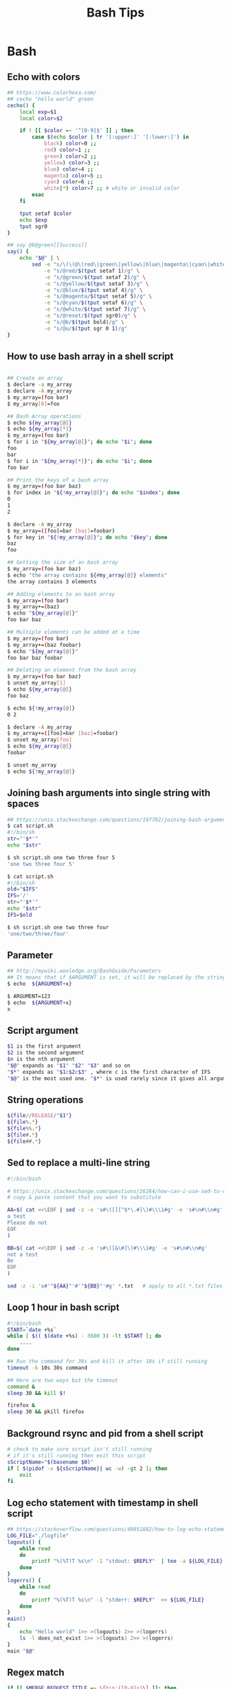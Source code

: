 * Bash
#+title: Bash Tips

** Echo with colors

#+begin_src sh
## https://www.colorhexa.com/
## cecho "hello world" green
cecho() {
    local exp=$1
    local color=$2

    if ! [[ $color =~ '^[0-9]$' ]] ; then
        case $(echo $color | tr '[:upper:]' '[:lower:]') in
            black) color=0 ;;
            red) color=1 ;;
            green) color=2 ;;
            yellow) color=3 ;;
            blue) color=4 ;;
            magenta) color=5 ;;
            cyan) color=6 ;;
            white|*) color=7 ;; # white or invalid color
        esac
    fi

    tput setaf $color
    echo $exp
    tput sgr0
}

## say @b@green[[Success]]
say() {
    echo "$@" | \
        sed -e "s/\(\(@\(red\|green\|yellow\|blue\|magenta\|cyan\|white\|reset\|b\|u\)\)\+\)[[]\{2\}\(.*\)[]]\{2\}/\1\4@reset/g" \
            -e "s/@red/$(tput setaf 1)/g" \
            -e "s/@green/$(tput setaf 2)/g" \
            -e "s/@yellow/$(tput setaf 3)/g" \
            -e "s/@blue/$(tput setaf 4)/g" \
            -e "s/@magenta/$(tput setaf 5)/g" \
            -e "s/@cyan/$(tput setaf 6)/g" \
            -e "s/@white/$(tput setaf 7)/g" \
            -e "s/@reset/$(tput sgr0)/g" \
            -e "s/@b/$(tput bold)/g" \
            -e "s/@u/$(tput sgr 0 1)/g"
}
#+end_src

** How to use bash array in a shell script

#+begin_src sh

## Create an array
$ declare -a my_array
$ declare -A my_array
$ my_array=(foo bar)
$ my_array[0]=foo

## Bash Array operations
$ echo ${my_array[@]}
$ echo ${my_array[*]}
$ my_array=(foo bar)
$ for i in "${my_array[@]}"; do echo "$i"; done
foo
bar
$ for i in "${my_array[*]}"; do echo "$i"; done
foo bar

## Print the keys of a bash array
$ my_array=(foo bar baz)
$ for index in "${!my_array[@]}"; do echo "$index"; done
0
1
2

$ declare -A my_array
$ my_array=([foo]=bar [baz]=foobar)
$ for key in "${!my_array[@]}"; do echo "$key"; done
baz
foo

## Getting the size of an bash array
$ my_array=(foo bar baz)
$ echo "the array contains ${#my_array[@]} elements"
the array contains 3 elements

## Adding elements to an bash array
$ my_array=(foo bar)
$ my_array+=(baz)
$ echo "${my_array[@]}"
foo bar baz

## Multiple elements can be added at a time
$ my_array=(foo bar)
$ my_array+=(baz foobar)
$ echo "${my_array[@]}"
foo bar baz foobar

## Deleting an element from the bash array
$ my_array=(foo bar baz)
$ unset my_array[1]
$ echo ${my_array[@]}
foo baz

$ echo ${!my_array[@]}
0 2

$ declare -A my_array
$ my_array+=([foo]=bar [baz]=foobar)
$ unset my_array[foo]
$ echo ${my_array[@]}
foobar

$ unset my_array
$ echo ${!my_array[@]}
#+end_src

** Joining bash arguments into single string with spaces

#+begin_src sh
## https://unix.stackexchange.com/questions/197792/joining-bash-arguments-into-single-string-with-spaces
$ cat script.sh
#!/bin/sh
str="'$*'"
echo "$str"

$ sh script.sh one two three four 5
'one two three four 5'

$ cat script.sh
#!/bin/sh
old="$IFS"
IFS='/'
str="'$*'"
echo "$str"
IFS=$old

$ sh script.sh one two three four
'one/two/three/four'
#+end_src

** Parameter

#+begin_src sh
## http://mywiki.wooledge.org/BashGuide/Parameters
## It means that if $ARGUMENT is set, it will be replaced by the string x
$ echo  ${ARGUMENT+x}

$ ARGUMENT=123
$ echo  ${ARGUMENT+x}
x
#+end_src

** Script argument

#+begin_src sh
$1 is the first argument
$2 is the second argument
$n is the nth argument
"$@" expands as "$1" "$2" "$3" and so on
"$*" expands as "$1c$2c$3" , where c is the first character of IFS
"$@" is the most used one. "$*" is used rarely since it gives all arguments as a single string.
#+end_src

** String operations

#+begin_src sh
${file//RELEASE/"$1"}
${file%.*}
${file%%.*}
${file#.*}
${file##.*}
#+end_src

** Sed to replace a multi-line string

#+begin_src sh
#!/bin/bash

# https://unix.stackexchange.com/questions/26284/how-can-i-use-sed-to-replace-a-multi-line-string
# copy & paste content that you want to substitute

AA=$( cat <<\EOF | sed -z -e 's#\([][^$*\.#]\)#\\\1#g' -e 's#\n#\\n#g'
a test
Please do not
EOF
)

BB=$( cat <<\EOF | sed -z -e 's#\([&\#]\)#\\\1#g' -e 's#\n#\\n#g'
not a test
Be
EOF
)

sed -z -i 's#'"${AA}"'#'"${BB}"'#g' *.txt   # apply to all *.txt files
#+end_src

** Loop 1 hour in bash script

#+begin_src sh
#!/bin/bash
START=`date +%s`
while [ $(( $(date +%s) - 3600 )) -lt $START ]; do
    ....
done

## Run the command for 30s and kill it after 10s if still running
timeout -k 10s 30s command

## Here are two ways but the timeout
command &
sleep 30 && kill $!

firefox &
sleep 30 && pkill firefox
#+end_src

** Background rsync and pid from a shell script
#+begin_src sh
# check to make sure script isn't still running
# if it's still running then exit this script
sScriptName="$(basename $0)"
if [ $(pidof -x ${sScriptName}| wc -w) -gt 2 ]; then
    exit
fi
#+end_src

** Log echo statement with timestamp in shell script
#+begin_src sh
## https://stackoverflow.com/questions/49851882/how-to-log-echo-statement-with-timestamp-in-shell-script
LOG_FILE="./logfile"
logouts() {
    while read
    do
        printf "%(%T)T %s\n" -1 "stdout: $REPLY"  | tee -a ${LOG_FILE}
    done
}
logerrs() {
    while read
    do
        printf "%(%T)T %s\n" -1 "stderr: $REPLY"  >> ${LOG_FILE}
    done
}
main()
{
    echo "Hello world" 1>> >(logouts) 2>> >(logerrs)
    ls -l does_not_exist 1>> >(logouts) 2>> >(logerrs)
}
main "$@"
#+end_src

** Regex match

#+begin_src sh
if [[ $MERGE_REQUEST_TITLE =~ \[hip:([0-9]+)\] ]]; then
    FULL=${BASH_REMATCH[0]}
    VER=${BASH_REMATCH[1]}
fi
#+end_src

** Parse Input Parameters

#+BEGIN_SRC sh
# Default
CMD=${1:-help}; shift || true
BUILD_TYPE=${BUILD_TYPE:-Release}
PACKAGE_TYPE=${PACKAGE_TYPE:-tar}
PREFIX=${PREFIX:-/usr/local}
JOBS=${JOBS:-$(nproc)}
VARIANT=${VARIANT:-app}
RELEASE=${RELEASE:-1}

# Parse
while [[ $# -gt 0 ]]; do
case "$1" in
    --build-type) BUILD_TYPE="$2"; shift 2;;
    --type) PACKAGE_TYPE="$2"; shift 2;;
    --prefix) PREFIX="$2"; shift 2;;
    --jobs) JOBS="$2"; shift 2;;
    --variant) VARIANT="$2"; shift 2;;
    --release) RELEASE="$2"; shift 2;;
    --help|-h) usage; exit 0;;
    *) echo "Unknown: $1"; usage; exit 1;;
esac
done
#+END_SRC

** Calculate time difference between two dates

#+BEGIN_SRC sh
a=$(date +%s%N)
sleep 1.234
b=$(date +%s%N)
diff=$((b-a))
printf "%s.%s seconds passed\n" "${diff:0: -9}" "${diff: -9:3}"
#+END_SRC
